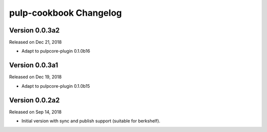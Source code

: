 pulp-cookbook Changelog
=======================

Version 0.0.3a2
---------------

Released on Dec 21, 2018

- Adapt to pulpcore-plugin 0.1.0b16


Version 0.0.3a1
---------------

Released on Dec 19, 2018

- Adapt to pulpcore-plugin 0.1.0b15


Version 0.0.2a2
---------------

Released on Sep 14, 2018

- Initial version with sync and publish support (suitable for berkshelf).


